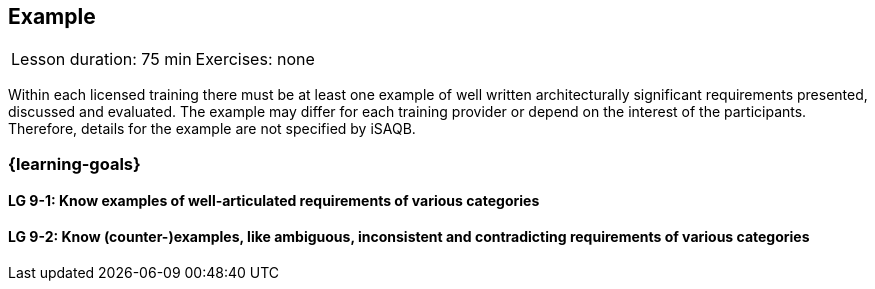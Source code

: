 // (c) iSAQB e.V. (https://isaqb.org)
// ====================================================


// tag::DE[]
// end::DE[]

// tag::EN[]
== Example
|===
| Lesson duration: 75 min | Exercises: none
|===


Within each licensed training there must be at least one example of well written architecturally significant requirements presented, discussed and evaluated.
The example may differ for each training provider or depend on the interest of the participants.
Therefore, details for the example are not specified by iSAQB.


=== {learning-goals}

==== LG 9-1: Know examples of well-articulated requirements of various categories

==== LG 9-2: Know (counter-)examples, like ambiguous, inconsistent and contradicting requirements of various categories



// end::EN[]
